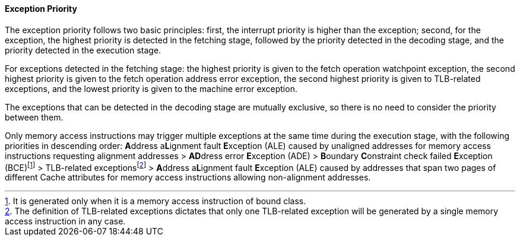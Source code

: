 [[exception-priority]]
==== Exception Priority

The exception priority follows two basic principles: first, the interrupt priority is higher than the exception; second, for the exception, the highest priority is detected in the fetching stage, followed by the priority detected in the decoding stage, and the priority detected in the execution stage.

For exceptions detected in the fetching stage: the highest priority is given to the fetch operation watchpoint exception, the second highest priority is given to the fetch operation address error exception, the second highest priority is given to TLB-related exceptions, and the lowest priority is given to the machine error exception.

The exceptions that can be detected in the decoding stage are mutually exclusive, so there is no need to consider the priority between them.

Only memory access instructions may trigger multiple exceptions at the same time during the execution stage, with the following priorities in descending order: **A**ddress a**L**ignment fault **E**xception (ALE) caused by unaligned addresses for memory access instructions requesting alignment addresses > **AD**dress error **E**xception (ADE) > **B**oundary **C**onstraint check failed **E**xception (BCE){empty}footnote:[It is generated only when it is a memory access instruction of bound class.] > TLB-related exceptions{empty}footnote:[The definition of TLB-related exceptions dictates that only one TLB-related exception will be generated by a single memory access instruction in any case.] > **A**ddress a**L**ignment fault **E**xception (ALE) caused by addresses that span two pages of different Cache attributes for memory access instructions allowing non-alignment addresses.
